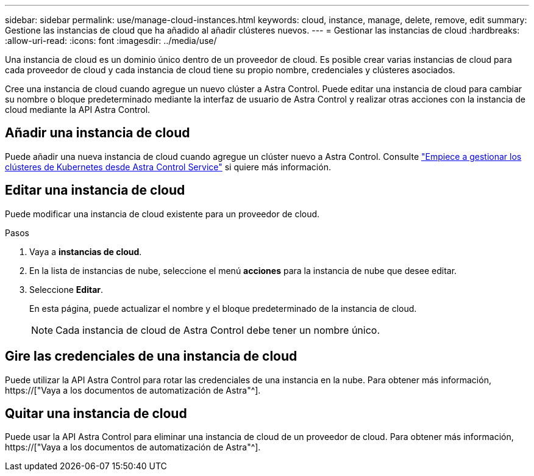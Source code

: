 ---
sidebar: sidebar 
permalink: use/manage-cloud-instances.html 
keywords: cloud, instance, manage, delete, remove, edit 
summary: Gestione las instancias de cloud que ha añadido al añadir clústeres nuevos. 
---
= Gestionar las instancias de cloud
:hardbreaks:
:allow-uri-read: 
:icons: font
:imagesdir: ../media/use/


[role="lead"]
Una instancia de cloud es un dominio único dentro de un proveedor de cloud. Es posible crear varias instancias de cloud para cada proveedor de cloud y cada instancia de cloud tiene su propio nombre, credenciales y clústeres asociados.

Cree una instancia de cloud cuando agregue un nuevo clúster a Astra Control. Puede editar una instancia de cloud para cambiar su nombre o bloque predeterminado mediante la interfaz de usuario de Astra Control y realizar otras acciones con la instancia de cloud mediante la API Astra Control.



== Añadir una instancia de cloud

Puede añadir una nueva instancia de cloud cuando agregue un clúster nuevo a Astra Control. Consulte link:../get-started/add-first-cluster.html["Empiece a gestionar los clústeres de Kubernetes desde Astra Control Service"] si quiere más información.



== Editar una instancia de cloud

Puede modificar una instancia de cloud existente para un proveedor de cloud.

.Pasos
. Vaya a *instancias de cloud*.
. En la lista de instancias de nube, seleccione el menú *acciones* para la instancia de nube que desee editar.
. Seleccione *Editar*.
+
En esta página, puede actualizar el nombre y el bloque predeterminado de la instancia de cloud.

+

NOTE: Cada instancia de cloud de Astra Control debe tener un nombre único.





== Gire las credenciales de una instancia de cloud

Puede utilizar la API Astra Control para rotar las credenciales de una instancia en la nube. Para obtener más información, https://["Vaya a los documentos de automatización de Astra"^].



== Quitar una instancia de cloud

Puede usar la API Astra Control para eliminar una instancia de cloud de un proveedor de cloud. Para obtener más información, https://["Vaya a los documentos de automatización de Astra"^].
